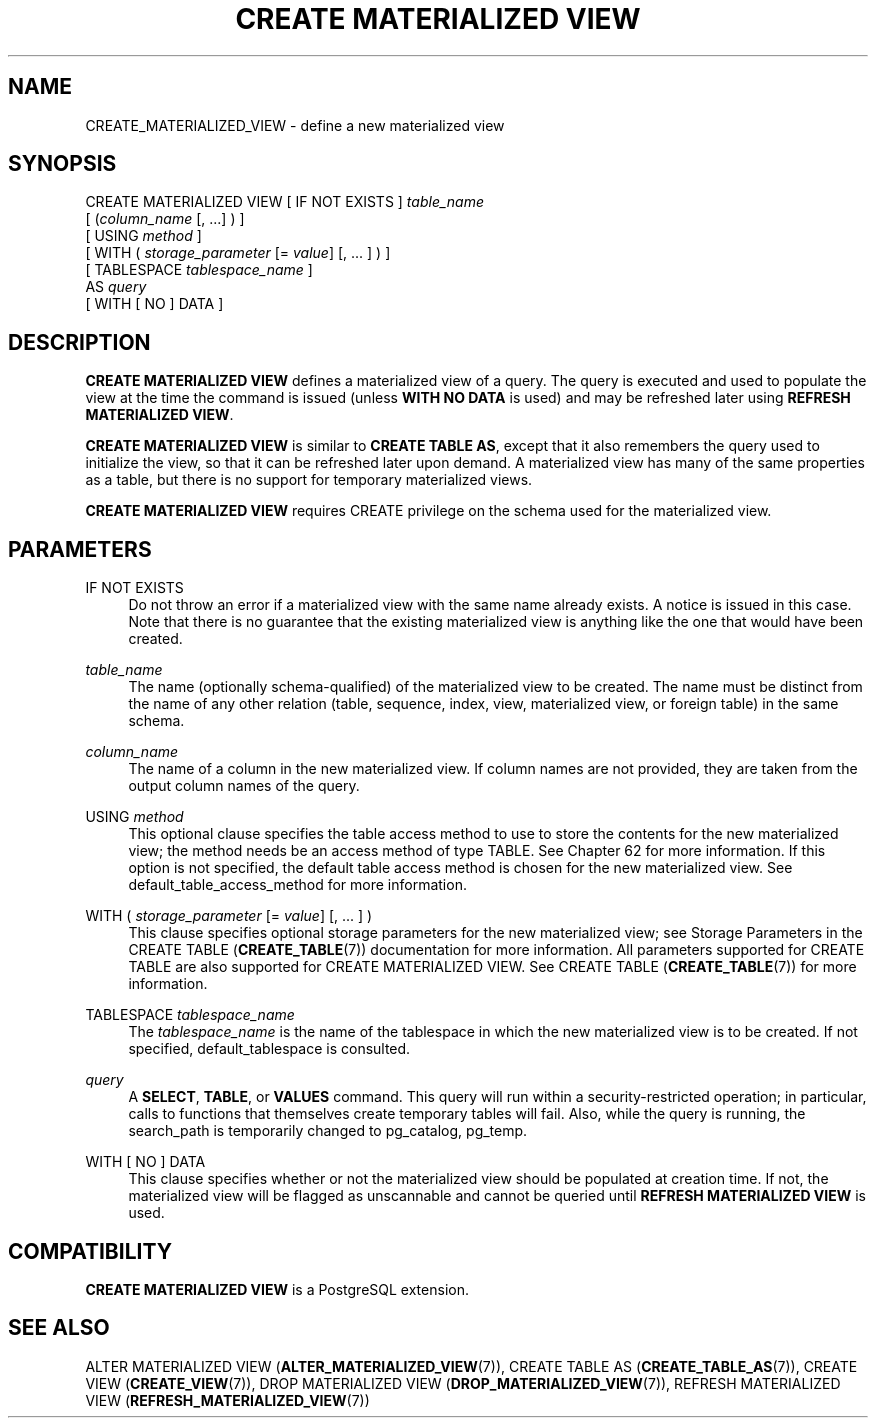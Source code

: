 '\" t
.\"     Title: CREATE MATERIALIZED VIEW
.\"    Author: The PostgreSQL Global Development Group
.\" Generator: DocBook XSL Stylesheets vsnapshot <http://docbook.sf.net/>
.\"      Date: 2025
.\"    Manual: PostgreSQL 18.0 Documentation
.\"    Source: PostgreSQL 18.0
.\"  Language: English
.\"
.TH "CREATE MATERIALIZED VIEW" "7" "2025" "PostgreSQL 18.0" "PostgreSQL 18.0 Documentation"
.\" -----------------------------------------------------------------
.\" * Define some portability stuff
.\" -----------------------------------------------------------------
.\" ~~~~~~~~~~~~~~~~~~~~~~~~~~~~~~~~~~~~~~~~~~~~~~~~~~~~~~~~~~~~~~~~~
.\" http://bugs.debian.org/507673
.\" http://lists.gnu.org/archive/html/groff/2009-02/msg00013.html
.\" ~~~~~~~~~~~~~~~~~~~~~~~~~~~~~~~~~~~~~~~~~~~~~~~~~~~~~~~~~~~~~~~~~
.ie \n(.g .ds Aq \(aq
.el       .ds Aq '
.\" -----------------------------------------------------------------
.\" * set default formatting
.\" -----------------------------------------------------------------
.\" disable hyphenation
.nh
.\" disable justification (adjust text to left margin only)
.ad l
.\" -----------------------------------------------------------------
.\" * MAIN CONTENT STARTS HERE *
.\" -----------------------------------------------------------------
.SH "NAME"
CREATE_MATERIALIZED_VIEW \- define a new materialized view
.SH "SYNOPSIS"
.sp
.nf
CREATE MATERIALIZED VIEW [ IF NOT EXISTS ] \fItable_name\fR
    [ (\fIcolumn_name\fR [, \&.\&.\&.] ) ]
    [ USING \fImethod\fR ]
    [ WITH ( \fIstorage_parameter\fR [= \fIvalue\fR] [, \&.\&.\&. ] ) ]
    [ TABLESPACE \fItablespace_name\fR ]
    AS \fIquery\fR
    [ WITH [ NO ] DATA ]
.fi
.SH "DESCRIPTION"
.PP
\fBCREATE MATERIALIZED VIEW\fR
defines a materialized view of a query\&. The query is executed and used to populate the view at the time the command is issued (unless
\fBWITH NO DATA\fR
is used) and may be refreshed later using
\fBREFRESH MATERIALIZED VIEW\fR\&.
.PP
\fBCREATE MATERIALIZED VIEW\fR
is similar to
\fBCREATE TABLE AS\fR, except that it also remembers the query used to initialize the view, so that it can be refreshed later upon demand\&. A materialized view has many of the same properties as a table, but there is no support for temporary materialized views\&.
.PP
\fBCREATE MATERIALIZED VIEW\fR
requires
CREATE
privilege on the schema used for the materialized view\&.
.SH "PARAMETERS"
.PP
IF NOT EXISTS
.RS 4
Do not throw an error if a materialized view with the same name already exists\&. A notice is issued in this case\&. Note that there is no guarantee that the existing materialized view is anything like the one that would have been created\&.
.RE
.PP
\fItable_name\fR
.RS 4
The name (optionally schema\-qualified) of the materialized view to be created\&. The name must be distinct from the name of any other relation (table, sequence, index, view, materialized view, or foreign table) in the same schema\&.
.RE
.PP
\fIcolumn_name\fR
.RS 4
The name of a column in the new materialized view\&. If column names are not provided, they are taken from the output column names of the query\&.
.RE
.PP
USING \fImethod\fR
.RS 4
This optional clause specifies the table access method to use to store the contents for the new materialized view; the method needs be an access method of type
TABLE\&. See
Chapter\ \&62
for more information\&. If this option is not specified, the default table access method is chosen for the new materialized view\&. See
default_table_access_method
for more information\&.
.RE
.PP
WITH ( \fIstorage_parameter\fR [= \fIvalue\fR] [, \&.\&.\&. ] )
.RS 4
This clause specifies optional storage parameters for the new materialized view; see
Storage Parameters
in the
CREATE TABLE (\fBCREATE_TABLE\fR(7))
documentation for more information\&. All parameters supported for
CREATE TABLE
are also supported for
CREATE MATERIALIZED VIEW\&. See
CREATE TABLE (\fBCREATE_TABLE\fR(7))
for more information\&.
.RE
.PP
TABLESPACE \fItablespace_name\fR
.RS 4
The
\fItablespace_name\fR
is the name of the tablespace in which the new materialized view is to be created\&. If not specified,
default_tablespace
is consulted\&.
.RE
.PP
\fIquery\fR
.RS 4
A
\fBSELECT\fR,
\fBTABLE\fR, or
\fBVALUES\fR
command\&. This query will run within a security\-restricted operation; in particular, calls to functions that themselves create temporary tables will fail\&. Also, while the query is running, the
search_path
is temporarily changed to
pg_catalog, pg_temp\&.
.RE
.PP
WITH [ NO ] DATA
.RS 4
This clause specifies whether or not the materialized view should be populated at creation time\&. If not, the materialized view will be flagged as unscannable and cannot be queried until
\fBREFRESH MATERIALIZED VIEW\fR
is used\&.
.RE
.SH "COMPATIBILITY"
.PP
\fBCREATE MATERIALIZED VIEW\fR
is a
PostgreSQL
extension\&.
.SH "SEE ALSO"
ALTER MATERIALIZED VIEW (\fBALTER_MATERIALIZED_VIEW\fR(7)), CREATE TABLE AS (\fBCREATE_TABLE_AS\fR(7)), CREATE VIEW (\fBCREATE_VIEW\fR(7)), DROP MATERIALIZED VIEW (\fBDROP_MATERIALIZED_VIEW\fR(7)), REFRESH MATERIALIZED VIEW (\fBREFRESH_MATERIALIZED_VIEW\fR(7))
